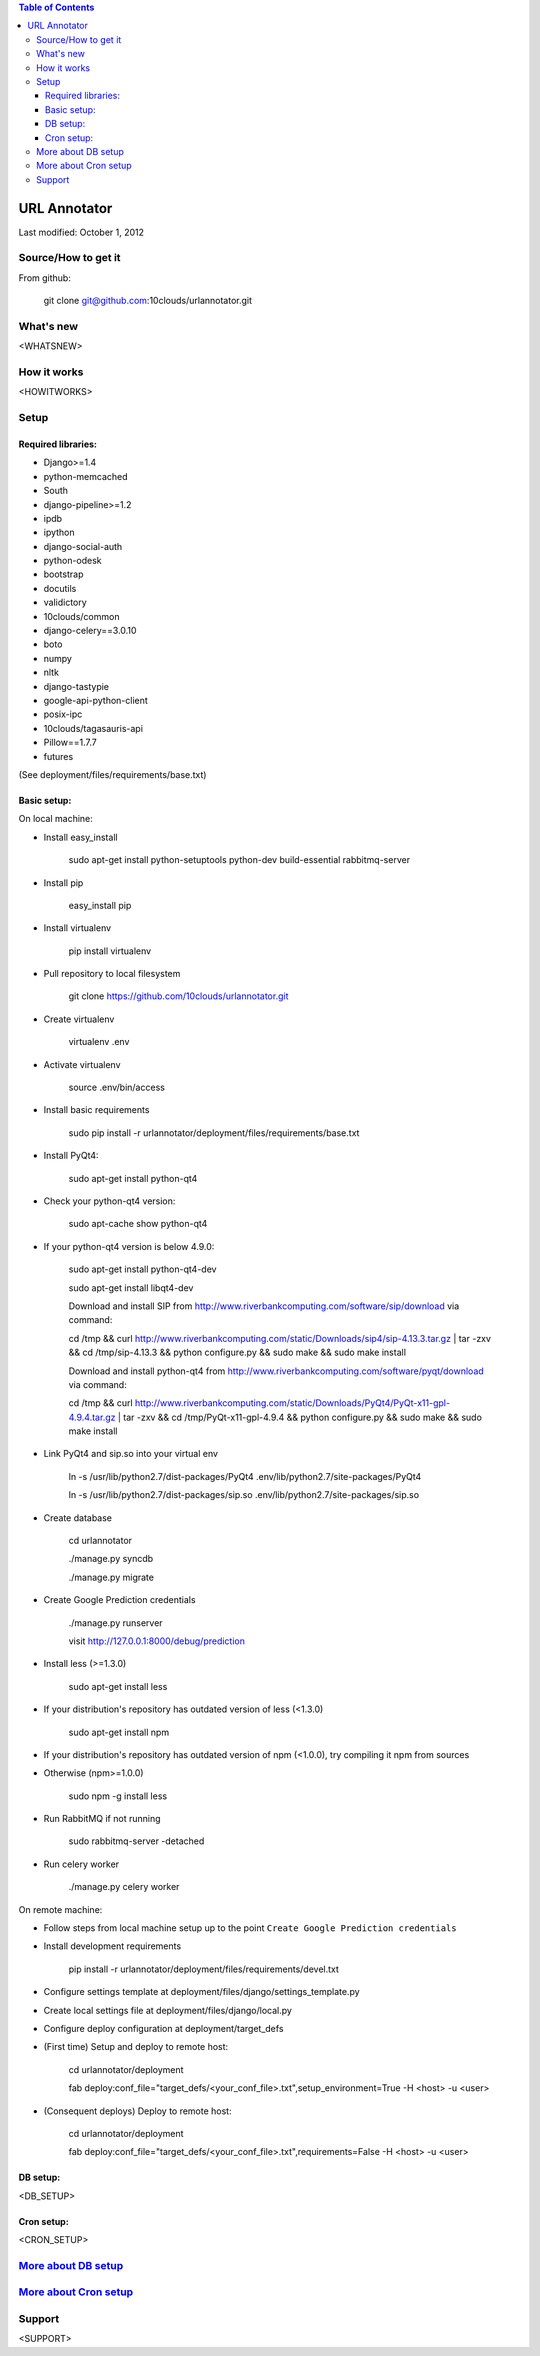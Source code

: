 .. contents:: Table of Contents

=============
URL Annotator
=============
Last modified: October 1, 2012


Source/How to get it
====================
From github:

    git clone git@github.com:10clouds/urlannotator.git

What's new
==========
<WHATSNEW>

How it works
============
<HOWITWORKS>

Setup
=====
Required libraries:
-------------------
- Django>=1.4
- python-memcached
- South
- django-pipeline>=1.2
- ipdb
- ipython
- django-social-auth
- python-odesk
- bootstrap
- docutils
- validictory
- 10clouds/common
- django-celery==3.0.10
- boto
- numpy
- nltk
- django-tastypie
- google-api-python-client
- posix-ipc
- 10clouds/tagasauris-api
- Pillow==1.7.7
- futures

(See deployment/files/requirements/base.txt)

Basic setup:
------------
On local machine:

- Install easy_install

	sudo apt-get install python-setuptools python-dev build-essential rabbitmq-server

- Install pip

	easy_install pip

- Install virtualenv

	pip install virtualenv

- Pull repository to local filesystem

	git clone https://github.com/10clouds/urlannotator.git

- Create virtualenv

	virtualenv .env

- Activate virtualenv

	source .env/bin/access

- Install basic requirements

	sudo pip install -r urlannotator/deployment/files/requirements/base.txt

- Install PyQt4:

    sudo apt-get install python-qt4

- Check your python-qt4 version:

    sudo apt-cache show python-qt4

- If your python-qt4 version is below 4.9.0:

    sudo apt-get install python-qt4-dev

    sudo apt-get install libqt4-dev

    Download and install SIP from http://www.riverbankcomputing.com/software/sip/download via command:

    cd /tmp && curl http://www.riverbankcomputing.com/static/Downloads/sip4/sip-4.13.3.tar.gz | tar -zxv && cd /tmp/sip-4.13.3 && python configure.py && sudo make && sudo make install

    Download and install python-qt4 from http://www.riverbankcomputing.com/software/pyqt/download via command:

    cd /tmp && curl http://www.riverbankcomputing.com/static/Downloads/PyQt4/PyQt-x11-gpl-4.9.4.tar.gz | tar -zxv && cd /tmp/PyQt-x11-gpl-4.9.4 && python configure.py && sudo make && sudo make install

- Link PyQt4 and sip.so into your virtual env

    ln -s /usr/lib/python2.7/dist-packages/PyQt4 .env/lib/python2.7/site-packages/PyQt4

    ln -s /usr/lib/python2.7/dist-packages/sip.so .env/lib/python2.7/site-packages/sip.so

- Create database

    cd urlannotator

    ./manage.py syncdb

    ./manage.py migrate

- Create Google Prediction credentials

    ./manage.py runserver

    visit http://127.0.0.1:8000/debug/prediction

- Install less (>=1.3.0)

    sudo apt-get install less

- If your distribution's repository has outdated version of less (<1.3.0)

    sudo apt-get install npm

- If your distribution's repository has outdated version of npm (<1.0.0), try compiling it npm from sources
- Otherwise (npm>=1.0.0)

    sudo npm -g install less

- Run RabbitMQ if not running

    sudo rabbitmq-server -detached

- Run celery worker

    ./manage.py celery worker

On remote machine:

- Follow steps from local machine setup up to the point ``Create Google Prediction credentials``
- Install development requirements

	pip install -r urlannotator/deployment/files/requirements/devel.txt

- Configure settings template at deployment/files/django/settings_template.py
- Create local settings file at deployment/files/django/local.py
- Configure deploy configuration at deployment/target_defs
- (First time) Setup and deploy to remote host:

	cd urlannotator/deployment

	fab deploy:conf_file="target_defs/<your_conf_file>.txt",setup_environment=True -H <host> -u <user>

- (Consequent deploys) Deploy to remote host:

    cd urlannotator/deployment

    fab deploy:conf_file="target_defs/<your_conf_file>.txt",requirements=False -H <host> -u <user>

DB setup:
---------
<DB_SETUP>

Cron setup:
-----------
<CRON_SETUP>

`More about DB setup <https://github.com/10clouds/urlannotator/blob/master/docs/dbsetup>`_
==========================================================================================

`More about Cron setup <https://github.com/10clouds/urlannotator/blob/master/docs/cronsetup>`_
==============================================================================================


Support
=======
<SUPPORT>
